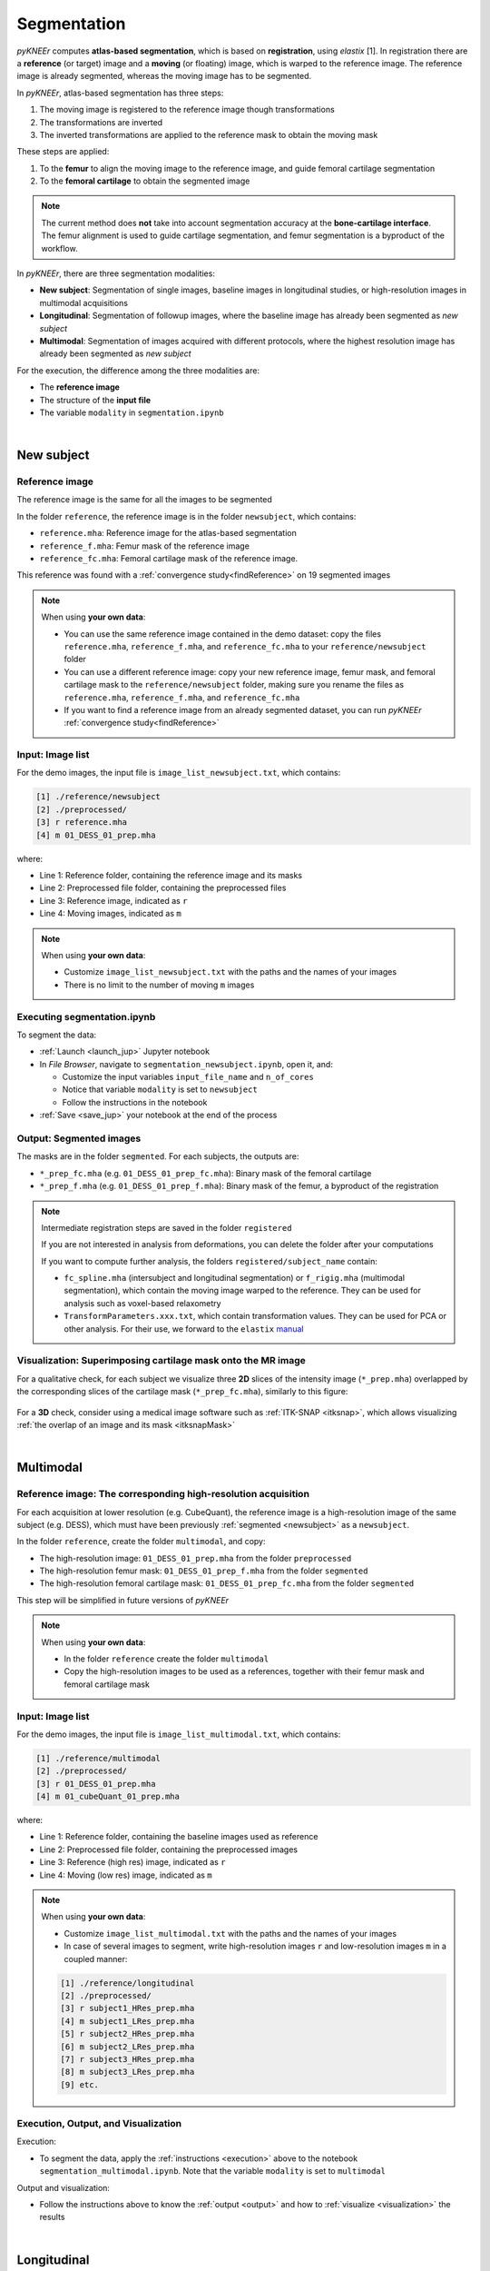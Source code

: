 .. _segmentation:

Segmentation
================================================================================

*pyKNEEr* computes **atlas-based segmentation**, which is based on **registration**, using *elastix* [1].
In registration there are a **reference** (or target) image and a **moving** (or floating) image, which is warped to the reference image.
The reference image is already segmented, whereas the moving image has to be segmented.

In *pyKNEEr*, atlas-based segmentation has three steps:

1. The moving image is registered to the reference image though transformations
2. The transformations are inverted
3. The inverted transformations are applied to the reference mask to obtain the moving mask

These steps are applied:

1. To the **femur** to align the moving image to the reference image, and guide femoral cartilage segmentation
2. To the **femoral cartilage** to obtain the segmented image

.. note::

   The current method does **not** take into account segmentation accuracy at the **bone-cartilage interface**.
   The femur alignment is used to guide cartilage segmentation, and femur segmentation is a byproduct of the workflow.

In *pyKNEEr*, there are three segmentation modalities:

- **New subject**: Segmentation of single images, baseline images in longitudinal studies, or high-resolution images in multimodal acquisitions
- **Longitudinal**: Segmentation of followup images, where the baseline image has already been segmented as *new subject*
- **Multimodal**: Segmentation of images acquired with different protocols, where the highest resolution image has already been segmented as *new subject*

For the execution, the difference among the three modalities are:

- The **reference image**
- The structure of the **input file**
- The variable ``modality`` in ``segmentation.ipynb``

|

  .. raw:: html

    The Jupyter notebook to segment femoral knee cartilage is <a href="https://github.com/sbonaretti/pyKNEEr/blob/master/code/segmentation.ipynb" target="_blank">segmentation.ipynb</a>


.. _newsubject:

New subject
--------------------------------------------------------------------------------


Reference image
++++++++++++++++++++++++++++++++++++++++++++++++++++++++++++++++++++++++++++++++

The reference image is the same for all the images to be segmented

In the folder ``reference``, the reference image is in the folder ``newsubject``, which contains:

- ``reference.mha``: Reference image for the atlas-based segmentation
- ``reference_f.mha``: Femur mask of the reference image
- ``reference_fc.mha``: Femoral cartilage mask of the reference image.

This reference was found with a :ref:`convergence study<findReference>` on 19 segmented images

.. note::

    When using **your own data**:

    - You can use the same reference image contained in the demo dataset: copy the files ``reference.mha``, ``reference_f.mha``, and ``reference_fc.mha`` to your ``reference/newsubject`` folder
    - You can use a different reference image: copy your new reference image, femur mask, and femoral cartilage mask to the ``reference/newsubject`` folder, making sure you rename the files as ``reference.mha``, ``reference_f.mha``, and ``reference_fc.mha``
    - If you want to find a reference image from an already segmented dataset, you can run *pyKNEEr* :ref:`convergence study<findReference>`


Input: Image list
++++++++++++++++++++++++++++++++++++++++++++++++++++++++++++++++++++++++++++++++

For the demo images, the input file is ``image_list_newsubject.txt``, which contains:

.. code-block:: python

      [1] ./reference/newsubject
      [2] ./preprocessed/
      [3] r reference.mha
      [4] m 01_DESS_01_prep.mha

where:

- Line 1: Reference folder, containing the reference image and its masks
- Line 2: Preprocessed file folder, containing the preprocessed files
- Line 3: Reference image, indicated as ``r``
- Line 4: Moving images, indicated as ``m``

.. note::

    When using **your own data**:

    - Customize ``image_list_newsubject.txt`` with the paths and the names of your images
    - There is no limit to the number of moving ``m`` images

.. _execution:

Executing segmentation.ipynb
++++++++++++++++++++++++++++++++++++++++++++++++++++++++++++++++++++++++++++++++

To segment the data:

- :ref:`Launch <launch_jup>` Jupyter notebook
- In *File Browser*, navigate to ``segmentation_newsubject.ipynb``, open it, and:

  - Customize the input variables ``input_file_name`` and ``n_of_cores``
  - Notice that variable ``modality`` is set to ``newsubject``
  - Follow the instructions in the notebook

- :ref:`Save <save_jup>` your notebook at the end of the process

.. _output:

Output: Segmented images
++++++++++++++++++++++++++++++++++++++++++++++++++++++++++++++++++++++++++++++++

The masks are in the folder ``segmented``. For each subjects, the outputs are:

- ``*_prep_fc.mha`` (e.g. ``01_DESS_01_prep_fc.mha``): Binary mask of the femoral cartilage
- ``*_prep_f.mha`` (e.g. ``01_DESS_01_prep_f.mha``): Binary mask of the femur, a byproduct of the registration


.. note::

    Intermediate registration steps are saved in the folder ``registered``

    If you are not interested in analysis from deformations, you can delete the folder after your computations

    If you want to compute further analysis, the folders ``registered/subject_name`` contain:

    - ``fc_spline.mha`` (intersubject and longitudinal segmentation) or ``f_rigig.mha`` (multimodal segmentation), which contain the moving image warped to the reference. They can be used for analysis such as voxel-based relaxometry
    - ``TransformParameters.xxx.txt``, which contain transformation values. They can be used for PCA or other analysis. For their use, we forward to the ``elastix`` `manual <https://github.com/SuperElastix/elastix/wiki/What-is-elastix/>`_

.. _visualization:

Visualization: Superimposing cartilage mask onto the MR image
++++++++++++++++++++++++++++++++++++++++++++++++++++++++++++++++++++++++++++++++

For a qualitative check, for each subject we visualize three **2D** slices of the intensity image (``*_prep.mha``) overlapped by the corresponding slices of the cartilage mask (``*_prep_fc.mha``), similarly to this figure:

.. figure:: _figures/newSubject.png
   :align: center
   :scale: 45%

For a **3D** check, consider using a medical image software such as :ref:`ITK-SNAP <itksnap>`, which allows visualizing :ref:`the overlap of an image and its mask <itksnapMask>`


|


Multimodal
--------------------------------------------------------------------------------

Reference image: The corresponding high-resolution acquisition
++++++++++++++++++++++++++++++++++++++++++++++++++++++++++++++++++++++++++++++++

For each acquisition at lower resolution (e.g. CubeQuant), the reference image is a high-resolution image of the same subject (e.g. DESS), which must have been previously :ref:`segmented <newsubject>` as a ``newsubject``.

In the folder ``reference``, create the folder ``multimodal``, and copy:

- The high-resolution image: ``01_DESS_01_prep.mha`` from the folder ``preprocessed``
- The high-resolution femur mask: ``01_DESS_01_prep_f.mha`` from the folder ``segmented``
- The high-resolution femoral cartilage mask: ``01_DESS_01_prep_fc.mha`` from the folder ``segmented``

This step will be simplified in future versions of *pyKNEEr*

.. note::

   When using **your own data**:

   - In the folder ``reference`` create the folder ``multimodal``
   - Copy the high-resolution images to be used as a references, together with their femur mask and femoral cartilage mask




Input: Image list
++++++++++++++++++++++++++++++++++++++++++++++++++++++++++++++++++++++++++++++++


For the demo images, the input file is ``image_list_multimodal.txt``, which contains:

.. code-block:: python

      [1] ./reference/multimodal
      [2] ./preprocessed/
      [3] r 01_DESS_01_prep.mha
      [4] m 01_cubeQuant_01_prep.mha

where:

- Line 1: Reference folder, containing the baseline images used as reference
- Line 2: Preprocessed file folder, containing the preprocessed images
- Line 3: Reference (high res) image, indicated as ``r``
- Line 4: Moving (low res) image, indicated as ``m``

.. note::

   When using **your own data**:

   - Customize ``image_list_multimodal.txt`` with the paths and the names of your images
   - In case of several images to segment, write high-resolution images ``r`` and low-resolution images ``m`` in a coupled manner:

   .. code-block:: python

        [1] ./reference/longitudinal
        [2] ./preprocessed/
        [3] r subject1_HRes_prep.mha
        [4] m subject1_LRes_prep.mha
        [5] r subject2_HRes_prep.mha
        [6] m subject2_LRes_prep.mha
        [7] r subject3_HRes_prep.mha
        [8] m subject3_LRes_prep.mha
        [9] etc.

Execution, Output, and Visualization
++++++++++++++++++++++++++++++++++++++++++++++++++++++++++++++++++++++++++++++++

Execution:

- To segment the data, apply the :ref:`instructions <execution>` above to the notebook ``segmentation_multimodal.ipynb``. Note that the variable ``modality`` is set to ``multimodal``

Output and visualization:

- Follow the instructions above to know the :ref:`output <output>` and how to :ref:`visualize <visualization>` the results


|

Longitudinal
--------------------------------------------------------------------------------

For this segmentation modality, we do not provide a demo example but instructions as it is very similar to multimodal segmentation


Reference image: The corresponding baseline acquisition
++++++++++++++++++++++++++++++++++++++++++++++++++++++++++++++++++++++++++++++++

For each **followup** image, the reference image is the corresponding **baseline** image, which must have been previously segmented as a :ref:`new subject <newsubject>`

In the folder ``reference``, create the folder ``longitudinal``, and for each image copy:

- The baseline image: ``BL_prep.mha``
- The baseline femur mask: ``BL_prep_f.mha``
- The baseline femoral cartilage mask: ``BL_prep_fc.mha``

This step will be simplified in future versions of *pyKNEEr*.

Input: Image list
++++++++++++++++++++++++++++++++++++++++++++++++++++++++++++++++++++++++++++++++

Create the file ``image_list_longitudinal.txt``, which will contain:

.. code-block:: python

      [1] ./reference/longitudinal
      [2] ./preprocessed/
      [3] r subject1_BL_prep.mha
      [4] m subject1_FU_prep.mha
      [5] r subject2_BL_prep.mha
      [6] m subject2_FU_prep.mha
      [7] r subject3_BL_prep.mha
      [8] m subject3_FU_prep.mha

where:

- Line 1: Reference folder, containing the the baseline images used as reference
- Line 2: Preprocessed file folder, containing the preprocessed files of the corresponding followup images
- Odd lines from 3 to 7: Reference (baseline) images, indicated as ``r``
- Even lines 4 to 8: Moving (followup) images, indicated as ``m``

Execution, Output, and Visualization
++++++++++++++++++++++++++++++++++++++++++++++++++++++++++++++++++++++++++++++++

Execution:

- To segment the data, apply the :ref:`instructions <execution>` above. Set the variable ``modality`` to ``longitudinal``

Output and visualization:

- Follow the instructions above to know the :ref:`output <output>` and how to :ref:`visualize <visualization>` the results


|

""""""""""""""""""""""""""""""""""""""""""""""""""""""""""""""""""""""""""""""""


Segmentation Plus
--------------------------------------------------------------------------------

*pyKNEEr* includes notebooks to find the reference image and evaluate segmentation quality

These two steps are not included in the demo for sake of simplicity

|

.. _findReference:

Finding reference image
--------------------------------------------------------------------------------

In this convergence study, the new reference is the image of the dataset whose vector field is the closest to the average of the vector fields of the dataset. The study runs until convergence or for a fixed amount of iterations

.. note::

   To run this convergence study all the images of the dataset **must already have** a **femur mask**

|

   .. raw:: html

     The Jupyter notebook to find a reference image is <a href="https://github.com/sbonaretti/pyKNEEr/blob/master/code/find_reference.ipynb" target="_blank">find_reference.ipynb</a>


Picking random seeds
++++++++++++++++++++++++++++++++++++++++++++++++++++++++++++++++++++++++++++++++

.. raw:: html

   To determine the image that you are going to use as reference, we recommend a random generator function with a fixed seed to make the reference selection reproducible.
   The code is
   <a href="https://github.com/sbonaretti/pyKNEEr/blob/master/code/pykneer/find_reference_random_gen.py" target="_blank">here</a>.
   <p> </p>
   You can run several convergence study in parallel to confirm you find the same reference image independently from the starting seed


Input: Image list
++++++++++++++++++++++++++++++++++++++++++++++++++++++++++++++++++++++++++++++++

Data required are MR images of the knee that have segmented femurs because: 1) the registration is guided by the femur mask; 2) the average vector field is calculated in the femur mask; and 3) the comparison between the average vector field and each image vector field is performed in the femur mask

In you data folder, create a folder called ``findReference`` and add the preprocessed images of the  dataset with their masks:

.. code-block:: python

    - subject1_prep.mha
    - subject1_f.mha
    - subject2_prep.mha
    - subject2_f.mha
    - subject3_prep.mha
    - subject3_f.mha

File nomenclature has be as follows:

- The file name root of image and corresponding mask has to be the same
- The image name has to end in ``_prep.mha``
- The mask name must end in ``_f.mha``


Create the input file:

.. code-block:: python

    [1] ./findReference
    [2] r subject2_prep.mha
    [3] m subject1_prep.mha
    [4] m subject2_prep.mha
    [5] m subject3_prep.mha
    [6] m etc.

where:

- Line 1: findReference folder, containing all the images of the dataset
- Line 2: Reference image, indicated as ``r``
- Line 3-5: Moving images, indicated as ``m``

Note that in this example ``subject2_prep.mha`` is both the reference and an image of the dataset, because we want to include it as a possible candidate for being the final reference

If you run multiple studies, created the input file for every seed image, adapting the reference (``r``) file name


Executing findReference.ipynb
++++++++++++++++++++++++++++++++++++++++++++++++++++++++++++++++++++++++++++++++

For each seed image, in ``findReference.ipynb`` customize ``input_file_name`` and ``n_of_cores``

Launch ``findReference.ipynb``. It will run until convergence or until the number of iterations reaches 10 (If you run the source code, you can change the number of iterations in the file ``find_reference_for_nb.py``, function ``find_reference``, variable ``maxIterationNo``)

Output: Convergence plot
++++++++++++++++++++++++++++++++++++++++++++++++++++++++++++++++++++++++++++++++
The output of the computation is a convergence plot. The graph can reach a plateau or can be zig-zagged. In this last case, choose the reference with the lowest error (y-axis). If the graph shows less than 10 iterations it means that the current reference image is the same as the one in the previous loop.

|

.. _segmentationQuality:

Segmentation quality
--------------------------------------------------------------------------------

You can quantify segmentation quality when a **ground truth** segmentation is present, whereas you can  evaluate segmentation quality only visually when a ground truth segmentation is not available

The metrics we use to evaluate segmentation quality are Dice coefficient, Jaccard coefficient, and volume similarity, which quantify the overlap between ground truth segmentations and *pyKNEEr* segmentations

  .. raw:: html

    The Jupyter notebook to evaluate segmentation is <a href="https://github.com/sbonaretti/pyKNEEr/blob/master/code/segmentation_quality.ipynb" target="_blank">segmentation_quality.ipynb</a>


Input: Image list
++++++++++++++++++++++++++++++++++++++++++++++++++++++++++++++++++++++++++++++++

Create the input file:

.. code-block:: python

    [1] ./segmented
    [2] ./segmented_groundTruth
    [3] s subject1_prep_fc.mha
    [4] g subject1_groundTruth_fc.mha
    [5] s subject2_prep_fc.mha
    [6] g subject2_groundTruth_fc.mha
    [7] m etc.

where:

- Line 1: Segmented folder, containing the masks obtained with *pyKNEEr*
- Line 2: Ground truth folder, containing ground truth masks
- Lines 3,5: Segmentations obtained with *pyKNEEr*, indicated as ``s``
- Lines 4,6: Ground truth segmentations, indicated as ``g``


Execution, Output, and Visualization
++++++++++++++++++++++++++++++++++++++++++++++++++++++++++++++++++++++++++++++++

In ``segmentation_quality.ipynb``, customize ``input_file_name`` and ``output_file_name``

Execute the notebook. Results will be visualized as a graph and as a table, and will be saved in ``output_file_name`` for possible subsequent analysis



""""""""""""""""""""""""""""""""""""""""""""""""""""""""""""""""""""""""""""""""


References
++++++++++++++++++++++++++++++++++++++++++++++++++++++++++++++++++++++++++++++++
.. raw:: html

   [1] Klein S., Staring M., Murphy K., Viergever M.A., Pluim J.P.W.
   <a href="http://elastix.isi.uu.nl/marius/downloads/2010_j_TMI.pdf" target="_blank">
   <i>elastix: A Toolbox for Intensity-Based Medical Image Registration.</i></a>
   IEEE Transactions on Medical Imaging. vol. 29, no. 1, pp. 196 - 205, January. 2010.
